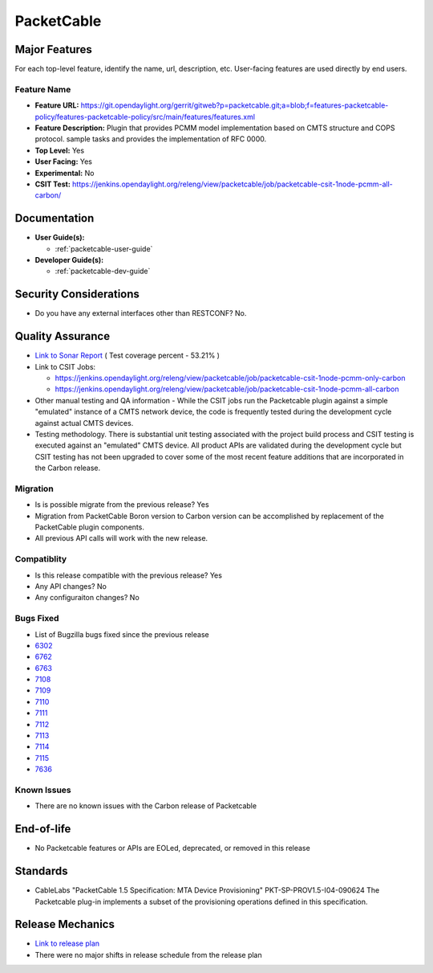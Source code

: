 ===========
PacketCable
===========

Major Features
==============

For each top-level feature, identify the name, url, description, etc.
User-facing features are used directly by end users.

Feature Name
------------

* **Feature URL:** https://git.opendaylight.org/gerrit/gitweb?p=packetcable.git;a=blob;f=features-packetcable-policy/features-packetcable-policy/src/main/features/features.xml
* **Feature Description:** Plugin that provides PCMM model implementation based
  on CMTS structure and COPS protocol.
  sample tasks and provides the implementation of RFC 0000.
* **Top Level:** Yes
* **User Facing:** Yes
* **Experimental:** No
* **CSIT Test:** https://jenkins.opendaylight.org/releng/view/packetcable/job/packetcable-csit-1node-pcmm-all-carbon/

Documentation
=============

* **User Guide(s):**

  * :ref:`packetcable-user-guide`

* **Developer Guide(s):**

  * :ref:`packetcable-dev-guide`

Security Considerations
=======================

* Do you have any external interfaces other than RESTCONF?   No.


Quality Assurance
=================

* `Link to Sonar Report <https://jenkins.opendaylight.org/releng/view/packetcable/job/packetcable-sonar>`_ ( Test coverage percent - 53.21% )
* Link to CSIT Jobs:

  * https://jenkins.opendaylight.org/releng/view/packetcable/job/packetcable-csit-1node-pcmm-only-carbon
  * https://jenkins.opendaylight.org/releng/view/packetcable/job/packetcable-csit-1node-pcmm-all-carbon

* Other manual testing and QA information - While the CSIT jobs run the
  Packetcable plugin against a simple "emulated" instance of a CMTS network
  device, the code is frequently tested during the development cycle against
  actual CMTS devices.
* Testing methodology. There is substantial unit testing associated with the
  project build process and CSIT testing is executed against an "emulated" CMTS
  device.  All product APIs are validated during the development cycle but CSIT
  testing has not been upgraded to cover some of the most recent feature
  additions that are incorporated in the Carbon release.

Migration
---------

* Is is possible migrate from the previous release?  Yes
* Migration from PacketCable Boron version to Carbon version can be
  accomplished by replacement of the PacketCable plugin components.
* All previous API calls will work with the new release.

Compatiblity
------------

* Is this release compatible with the previous release?  Yes
* Any API changes?  No
* Any configuraiton changes?  No

Bugs Fixed
----------

* List of Bugzilla bugs fixed since the previous release
* `6302 <https://bugs.opendaylight.org/show_bug.cgi?id=6302>`_
* `6762 <https://bugs.opendaylight.org/show_bug.cgi?id=6762>`_
* `6763 <https://bugs.opendaylight.org/show_bug.cgi?id=6763>`_
* `7108 <https://bugs.opendaylight.org/show_bug.cgi?id=7108>`_
* `7109 <https://bugs.opendaylight.org/show_bug.cgi?id=7109>`_
* `7110 <https://bugs.opendaylight.org/show_bug.cgi?id=7110>`_
* `7111 <https://bugs.opendaylight.org/show_bug.cgi?id=7111>`_
* `7112 <https://bugs.opendaylight.org/show_bug.cgi?id=7112>`_
* `7113 <https://bugs.opendaylight.org/show_bug.cgi?id=7113>`_
* `7114 <https://bugs.opendaylight.org/show_bug.cgi?id=7114>`_
* `7115 <https://bugs.opendaylight.org/show_bug.cgi?id=7115>`_
* `7636 <https://bugs.opendaylight.org/show_bug.cgi?id=7636>`_

Known Issues
------------

* There are no known issues with the Carbon release of Packetcable

End-of-life
===========

* No Packetcable features or APIs are EOLed, deprecated, or removed in this
  release

Standards
=========

* CableLabs "PacketCable 1.5 Specification: MTA Device Provisioning"
  PKT-SP-PROV1.5-I04-090624
  The Packetcable plug-in implements a subset of the provisioning operations
  defined in this specification.

Release Mechanics
=================

* `Link to release plan <https://wiki.opendaylight.org/view/PacketCablePCMM:Release_Plan_Carbon>`_
* There were no major shifts in release schedule from the release plan
